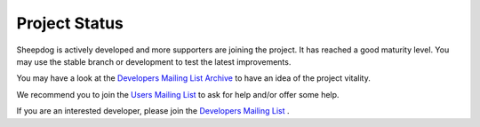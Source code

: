 Project Status
==============

Sheepdog is actively developed and more supporters are joining the project.
It has reached a good maturity level.
You may use the stable branch or development to test the latest improvements.

You may have a look at the `Developers Mailing List Archive`_ to have an idea of
the project vitality.

We recommend you to join the `Users Mailing List`_ to ask for help and/or offer
some help.

If you are an interested developer, please join the `Developers Mailing List`_ .

.. _`Developers Mailing List Archive`:  http://lists.wpkg.org/pipermail/sheepdog
.. _`Users Mailing List`: http://lists.wpkg.org/mailman/listinfo/sheepdog
.. _`Developers Mailing List`: http://lists.wpkg.org/mailman/listinfo/sheepdog
